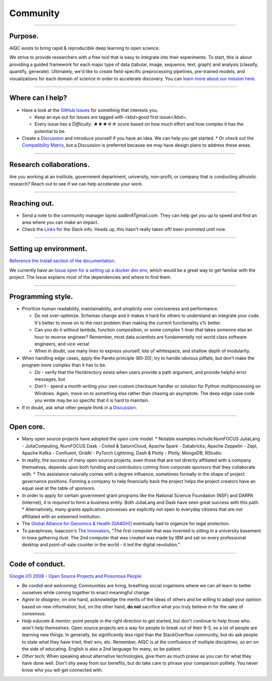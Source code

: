 #########
Community
#########

..
  Without this comment, `make html` throws warning about page beginning w horizontal line below.

----

********
Purpose.
********
AIQC exists to bring rapid & reproducible deep learning to open science. 

We strive to provide researchers with a free tool that is easy to integrate into their experiments. To start, this is about providing a guided framework for each major type of data (tabular, image, sequence, text, graph) and analysis (classify, quantify, generate). Ultimately, we'd like to create field-specific preprocessing pipelines, pre-trained models, and visualizations for each domain of science in order to accelerate discovery. You can `learn more about our mission here <https://aiqc.readthedocs.io/en/latest/mission.html>`__.

----

*****************
Where can I help?
*****************

* Have a look at the `GitHub Issues <https://github.com/aiqc/aiqc/issues>`__ for something that interests you.
  
  * Keep an eye out for issues are tagged with <kbd>good first issue</kbd>.
  * Every issue has a `Difficulty: ★★★☆☆` score based on how much effort and how complex it has the potential to be.

* Create a `Discussion <https://github.com/aiqc/aiqc/discussions>`__ and introduce yourself if you have an idea. We can help you get started.
  * Or check out the `Compatibility Matrix <https://aiqc.readthedocs.io/en/latest/mission.html>`__, but a Discussion is preferred because we may have design plans to address these areas.

----

************************
Research collaborations.
************************

Are you working at an institute, government department, university,  non-profit, or company that is conducting altruistic research? Reach out to see if we can help accelerate your work.

----

*************
Reaching out.
*************

* Send a note to the community manager `layne.sadlerATgmail.com`. They can help get you up to speed and find an area where you can make an impact.

* Check the `Links <https://aiqc.readthedocs.io/en/latest/links.html>`__ for the Slack info. Heads up, this hasn't really taken off/ been promoted until now.

----

***********************
Setting up environment.
***********************

`Reference the Install section of the documentation <https://aiqc.readthedocs.io/en/latest/notebooks/installation.html>`__.

We currently have an `Issue open for a setting up a docker dev env <https://github.com/aiqc/aiqc/issues/16>`__, which would be a great way to get familiar with the project. The Issue explains most of the dependencies and where to find them.

----

******************
Programming style.
******************

* Prioritize human readability, maintainability, and simplicity over conciseness and performance.

  * Do not over-optimize. Schemas change and it makes it hard for others to understand an integrate your code. It's better to move on to the next problem than making the current functionality x% better.
  * Can you do it without lambda, function composition, or some complex 1-liner that takes someone else an hour to reverse engineer? Remember, most data scientists are fundamentally not world class software engineers, and vice versa!
  * When in doubt, use many lines to express yourself, lots of whitespace, and shallow depth of modularity.

* When handling edge cases, apply the Pareto principle (80-20); try to handle obvious pitfalls, but don't make the program more complex than it has to be.

  * *Do -* verify that the file/directory exists when users provide a path argument, and provide helpful error messages, but 
  * *Don't -* spend a month writing your own custom checksum handler or solution for Python multiprocessing on Windows. Again, move on to something else rather than chasing an asymptote. The deep edge case code you wrote may be so specific that it is hard to maintain.

* If in doubt, ask what other people think in a `Discussion <https://github.com/aiqc/aiqc/discussions>`__.

----

**********
Open core.
**********

* Many open source projects have adopted the *open core* model.
  * Notable examples include:NumFOCUS JuliaLang - JuliaComputing, NumFOCUS Dask - Coiled & SaturnCloud, Apache Spark - Databricks, Apache Zeppelin - Zepl, Apache Kafka - Confluent, GridAI - PyTorch Lightning, Dash & Plotly - Plotly, MongoDB, RStudio.
* In reality, the success of many open source projects, even those that are not directly affiliated with a company themselves, depends upon both funding and contributors coming from corporate sponsors that they collaborate with.
  * This assistance naturally comes with a degree influence, sometimes formally in the shape of project governance positions. Forming a company to help financially back the project helps the project creators have an equal seat at the table of sponsors.
* In order to apply for certain government grant programs like the National Science Foundation (NSF) and DARPA (internet), it is *required* to form a business entity. Both JuliaLang and Dask have seen great success with this path.
  * Alternativiely, many grants application processes are explicitly not open to everyday citizens that are not affiliated with an esteemed institution.
* The `Global Alliance for Genomics & Health (GA4GH)] <https://www.ga4gh.org/>`__ eventually had to organize for legal protection.
* To paraphrase, Isaacson's `The Innovators <https://www.amazon.com/Innovators-Hackers-Geniuses-Created-Revolution/dp/1476708703>`__, "The first computer that was invented is sitting in a university basement in Iowa gathering dust. The 2nd computer that was created was made by IBM and sat on every professional desktop and point-of-sale counter in the world - it led the digital revolution."

----

****************
Code of conduct.
****************

`Google I/O 2008 - Open Source Projects and Poisonous People <https://www.youtube.com/watch?v=-F-3E8pyjFo>`__

* *Be cordial and welcoming*; Communities are living, breathing social organisms where we can all learn to better ourselves while coming together to enact meaningful change.
* *Agree to disagree*; on one hand, acknowledge the merits of the ideas of others and be willing to adapt your opinion based on new information, but, on the other hand, **do not** sacrifice what you truly believe in for the sake of consensus.
* *Help educate & mentor*; point people in the right direction to get started, but don't continue to help those who won't help themselves. Open source projects are a way for people to break out of their 9-5, so a lot of people are learning new things. In generally, be significantly less rigid than the StackOverflow community, but do ask people to state what they have tried, their env, etc. Remember, AIQC is at the confluence of multiple disciplines, so err on the side of educating. English is also a 2nd language for many, so be patient.
* *Other tech*; When speaking about alternative technologies, give them as much praise as you can for what they have done well. Don't shy away from our benefits, but do take care to phrase your comparison politely. You never know who you will get connected with.
